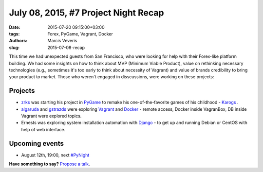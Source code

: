 =====================================
July 08, 2015, #7 Project Night Recap
=====================================
:date: 2015-07-20 09:15:00+03:00
:tags: Forex, PyGame, Vagrant, Docker
:authors: Marcis Veveris
:slug: 2015-07-08-recap

This time we had unexpected guests from San Francisco, who were looking for help with their Forex-like platform building. We had some insights on how to think about MVP (Minimum Viable Product), value on rethinking necessary technologies (e.g., sometimes it's too early to think about necessity of Vagrant) and value of brands credibility to bring your product to market. 
Those who weren't engaged in disscussions, were working on these projects:

Projects
========
- zrks_ was starting his project in PyGame_ to remake his one-of-the-favorite games of his childhood - Karogs_ .
- algaruda_ and gstrazds_ were exploring Vagrant_ and Docker_ - remote access, Docker inside VagranBox, DB inside Vagrant were explored topics.
- Ernests was exploring system installation automation with Django_ - to get up and running Debian or CentOS with help of web interface.


Upcoming events
===============
- August 12th, 19:00, next `#PyNight`_

**Have something to say?** `Propose a talk`_.

.. _abele: https://github.com/abele/
.. _algaruda: https://github.com/algaruda/
.. _zrks: https://github.com/zrks/
.. _gstrazds: https://github.com/gstrazds
.. _functional: http://anandology.com/python-practice-book/functional-programming.html
.. _python: https://www.python.org/
.. _PyGame: http://www.pygame.org/news.html
.. _Vagrant: http://docs.vagrantup.com/v2/getting-started/index.html
.. _Django: https://www.djangoproject.com/start/
.. _Docker: http://docs.docker.com/mac/started/
.. _Karogs: http://dl.tilde.lv/download/TildesBirojs/HTML.Help/index.html?stratciiska_spcle_karogs.htm
.. _propose a talk: http://bit.ly/pythonlv-c4s
.. _#PyNight: http://www.meetup.com/python-lv/events/zmwbhlytlbqb/
